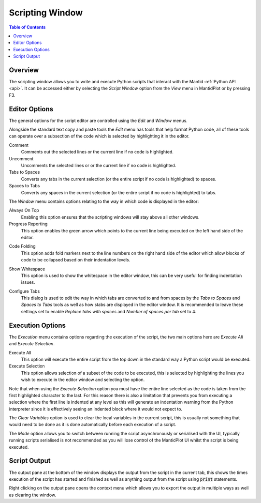 Scripting Window
================

.. contents:: Table of Contents
  :local:

Overview
--------

.. image:: /images/ScriptingWindow.png

The scripting window allows you to write and execute Python scripts that interact
with the Mantid :ref:`Python API <api>`. It can be accessed either by selecting the
*Script Window* option from the *View* menu in MantidPlot or by pressing F3.

Editor Options
--------------

The general options for the script editor are controlled using the *Edit* and
*Window* menus.

Alongside the standard text copy and paste tools the *Edit* menu has tools that
help format Python code, all of these tools can operate over a subsection of the
code which is selected by highlighting it in the editor.

Comment
  Comments out the selected lines or the current line if no code is highlighted.

Uncomment
  Uncomments the selected lines or or the current line if no code is
  highlighted.

Tabs to Spaces
  Converts any tabs in the current selection (or the entire script if no code is
  highlighted) to spaces.

Spaces to Tabs
  Converts any spaces in the current selection (or the entire script if no code
  is highlighted) to tabs.

The *Window* menu contains options relating to the way in which code is
displayed in the editor:

Always On Top
  Enabling this option ensures that the scripting windows will stay above all
  other windows.

Progress Reporting
  This option enables the green arrow which points to the current line being
  executed on the left hand side of the editor.

.. image:: /images/ScriptingWindow_FoldingOptionEnabled.png
   :align: right
   :scale: 50%

Code Folding
  This option adds fold markers next to the line numbers on the right hand side
  of the editor which allow blocks of code to be collapsed based on their
  indentation levels.

.. image:: /images/ScriptingWindow_WhitespaceOptionEnabled.png
   :align: right
   :scale: 50%

Show Whitespace
  This option is used to show the whitespace in the editor window, this can be
  very useful for finding indentation issues.

.. image:: /images/ScriptingWindow_ConfigureTabs.png
   :align: right

Configure Tabs
  This dialog is used to edit the way in which tabs are converted to and from
  spaces by the *Tabs to Spaces* and *Spaces to Tabs* tools as well as how stabs
  are displayed in the editor window.
  It is recommended to leave these settings set to enable *Replace tabs with
  spaces* and *Number of spaces per tab* set to 4.

Execution Options
-----------------

The *Execution* menu contains options regarding the execution of the script, the
two main options here are *Execute All* and *Execute Selection*.

Execute All
  This option will execute the entire script from the top down in the standard
  way a Python script would be executed.

Execute Selection
  This option allows selection of a subset of the code to be executed, this is
  selected by highlighting the lines you wish to execute in the editor window
  and selecting the option.

Note that when using the *Execute Selection* option you must have the entire line
selected as the code is taken from the first highlighted character to the last.
For this reason there is also a limitation that prevents you from executing a
selection where the first line is indented at any level as this will generate an
indentation warning from the Python interpreter since it is effectively seeing
an indented block where it would not expect to.

The *Clear Variables* option is used to clear the local variables in the current
script, this is usually not something that would need to be done as it is done
automatically before each execution of a script.

The *Mode* option allows you to switch between running the script asynchronously
or serialised with the UI, typically running scripts serialised is not
recommended as you will lose control of the MantidPlot UI whilst the script is
being executed.

Script Output
-------------

The output pane at the bottom of the window displays the output from the script
in the current tab, this shows the times execution of the script has started
and finished as well as anything output from the script using :code:`print`
statements.

.. image:: /images/ScriptingWindow_OutputOptions.png

Right clicking on the output pane opens the context menu which allows you to
export the output in multiple ways as well as clearing the window.

.. categories:: Interfaces
